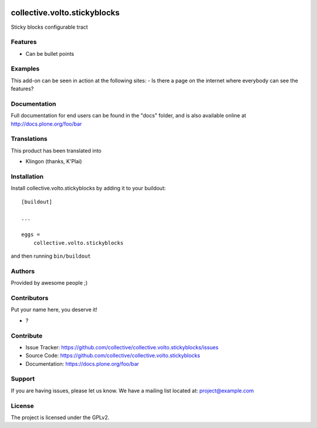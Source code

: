 .. This README is meant for consumption by humans and PyPI. PyPI can render rst files so please do not use Sphinx features.
   If you want to learn more about writing documentation, please check out: http://docs.plone.org/about/documentation_styleguide.html
   This text does not appear on PyPI or github. It is a comment.

.. image:: https://github.com/collective/collective.volto.stickyblocks/actions/workflows/plone-package.yml/badge.svg
    :target: https://github.com/collective/collective.volto.stickyblocks/actions/workflows/plone-package.yml

.. image:: https://coveralls.io/repos/github/collective/collective.volto.stickyblocks/badge.svg?branch=main
    :target: https://coveralls.io/github/collective/collective.volto.stickyblocks?branch=main
    :alt: Coveralls

.. image:: https://codecov.io/gh/collective/collective.volto.stickyblocks/branch/master/graph/badge.svg
    :target: https://codecov.io/gh/collective/collective.volto.stickyblocks

.. image:: https://img.shields.io/pypi/v/collective.volto.stickyblocks.svg
    :target: https://pypi.python.org/pypi/collective.volto.stickyblocks/
    :alt: Latest Version

.. image:: https://img.shields.io/pypi/status/collective.volto.stickyblocks.svg
    :target: https://pypi.python.org/pypi/collective.volto.stickyblocks
    :alt: Egg Status

.. image:: https://img.shields.io/pypi/pyversions/collective.volto.stickyblocks.svg?style=plastic   :alt: Supported - Python Versions

.. image:: https://img.shields.io/pypi/l/collective.volto.stickyblocks.svg
    :target: https://pypi.python.org/pypi/collective.volto.stickyblocks/
    :alt: License


=============================
collective.volto.stickyblocks
=============================

Sticky blocks configurable tract

Features
--------

- Can be bullet points


Examples
--------

This add-on can be seen in action at the following sites:
- Is there a page on the internet where everybody can see the features?


Documentation
-------------

Full documentation for end users can be found in the "docs" folder, and is also available online at http://docs.plone.org/foo/bar


Translations
------------

This product has been translated into

- Klingon (thanks, K'Plai)


Installation
------------

Install collective.volto.stickyblocks by adding it to your buildout::

    [buildout]

    ...

    eggs =
        collective.volto.stickyblocks


and then running ``bin/buildout``


Authors
-------

Provided by awesome people ;)


Contributors
------------

Put your name here, you deserve it!

- ?


Contribute
----------

- Issue Tracker: https://github.com/collective/collective.volto.stickyblocks/issues
- Source Code: https://github.com/collective/collective.volto.stickyblocks
- Documentation: https://docs.plone.org/foo/bar


Support
-------

If you are having issues, please let us know.
We have a mailing list located at: project@example.com


License
-------

The project is licensed under the GPLv2.
